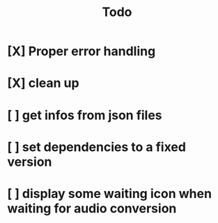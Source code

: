 #+title: Todo

* [X] Proper error handling
:LOGBOOK:
- State "[X]"        from "[ ]"        [2024-01-30 Tue 09:32]
- State "[ ]"        from "[ ]"        [2024-01-29 Mon 16:15]
:END:
* [X] clean up
:LOGBOOK:
- State "[X]"        from "[X]"        [2024-01-30 Tue 09:56]
- State "[ ]"        from "[ ]"        [2024-01-29 Mon 16:15]
:END:
* [ ] get infos from json files
:LOGBOOK:
- State "[ ]"        from              [2024-01-29 Mon 16:15]
:END:
* [ ] set dependencies to a fixed version
:LOGBOOK:
- State "[ ]"        from              [2024-01-29 Mon 16:19]
:END:
* [ ] display some waiting icon when waiting for audio conversion
:LOGBOOK:
- State "[ ]"        from              [2024-01-29 Mon 16:21]
:END:
